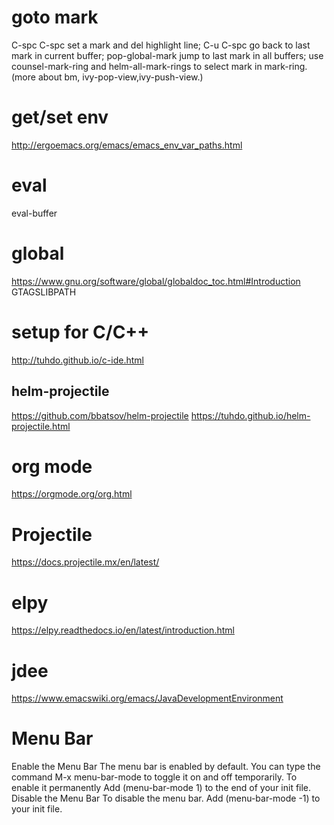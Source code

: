 * goto mark
  C-spc C-spc set a mark and del highlight line;
  C-u C-spc go back to last mark in current buffer;
  pop-global-mark jump to last mark in all buffers;
  use counsel-mark-ring and helm-all-mark-rings to select mark in mark-ring.
  (more about bm, ivy-pop-view,ivy-push-view.)

* get/set env
   http://ergoemacs.org/emacs/emacs_env_var_paths.html  


* eval
  eval-buffer

* global
   https://www.gnu.org/software/global/globaldoc_toc.html#Introduction
   GTAGSLIBPATH

* setup for C/C++
  http://tuhdo.github.io/c-ide.html

   
** helm-projectile 
   https://github.com/bbatsov/helm-projectile
   https://tuhdo.github.io/helm-projectile.html

* org mode
  https://orgmode.org/org.html

* Projectile
  https://docs.projectile.mx/en/latest/
   
* elpy
  https://elpy.readthedocs.io/en/latest/introduction.html
* jdee
  https://www.emacswiki.org/emacs/JavaDevelopmentEnvironment

* Menu Bar
  Enable the Menu Bar
  The menu bar is enabled by default.
  You can type the command M-x menu-bar-mode to toggle it on and off temporarily.
  To enable it permanently
  Add (menu-bar-mode 1) to the end of your init file.
  Disable the Menu Bar
  To disable the menu bar.
  Add (menu-bar-mode -1) to your init file.
